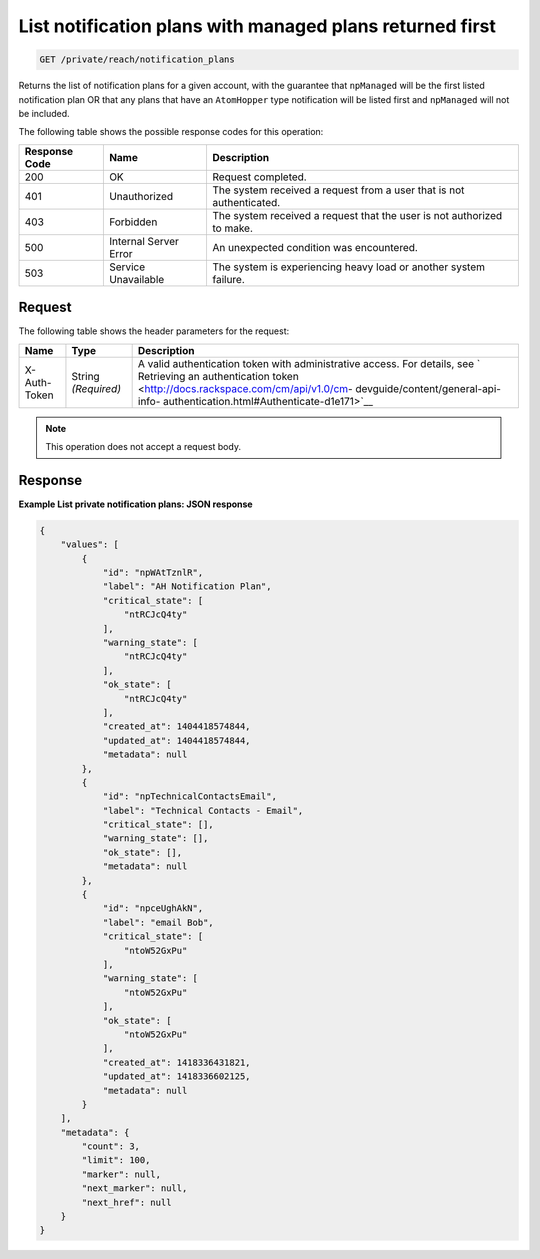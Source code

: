 .. _list-notification-plans-with-managed-plans-returned-first:

List notification plans with managed plans returned first
^^^^^^^^^^^^^^^^^^^^^^^^^^^^^^^^^^^^^^^^^^^^^^^^^^^^^^^^^
.. code::

    GET /private/reach/notification_plans

Returns the list of notification plans for a given account,
with the guarantee that ``npManaged`` will be the first listed
notification plan OR that any plans that have an ``AtomHopper`` type
notification will be listed first and ``npManaged`` will not be included.

The following table shows the possible response codes for this operation:

+--------------------------+-------------------------+-------------------------+
|Response Code             |Name                     |Description              |
+==========================+=========================+=========================+
|200                       |OK                       |Request completed.       |
+--------------------------+-------------------------+-------------------------+
|401                       |Unauthorized             |The system received a    |
|                          |                         |request from a user that |
|                          |                         |is not authenticated.    |
+--------------------------+-------------------------+-------------------------+
|403                       |Forbidden                |The system received a    |
|                          |                         |request that the user is |
|                          |                         |not authorized to make.  |
+--------------------------+-------------------------+-------------------------+
|500                       |Internal Server Error    |An unexpected condition  |
|                          |                         |was encountered.         |
+--------------------------+-------------------------+-------------------------+
|503                       |Service Unavailable      |The system is            |
|                          |                         |experiencing heavy load  |
|                          |                         |or another system        |
|                          |                         |failure.                 |
+--------------------------+-------------------------+-------------------------+

Request
"""""""
The following table shows the header parameters for the request:

+-----------------+----------------+-------------------------------------------+
|Name             |Type            |Description                                |
+=================+================+===========================================+
|X-Auth-Token     |String          |A valid authentication token with          |
|                 |*(Required)*    |administrative access. For details, see `  |
|                 |                |Retrieving an authentication token         |
|                 |                |<http://docs.rackspace.com/cm/api/v1.0/cm- |
|                 |                |devguide/content/general-api-info-         |
|                 |                |authentication.html#Authenticate-d1e171>`__|
+-----------------+----------------+-------------------------------------------+

.. note:: This operation does not accept a request body.

Response
""""""""
**Example List private notification plans: JSON response**

.. code::

   {
       "values": [
           {
               "id": "npWAtTznlR",
               "label": "AH Notification Plan",
               "critical_state": [
                   "ntRCJcQ4ty"
               ],
               "warning_state": [
                   "ntRCJcQ4ty"
               ],
               "ok_state": [
                   "ntRCJcQ4ty"
               ],
               "created_at": 1404418574844,
               "updated_at": 1404418574844,
               "metadata": null
           },
           {
               "id": "npTechnicalContactsEmail",
               "label": "Technical Contacts - Email",
               "critical_state": [],
               "warning_state": [],
               "ok_state": [],
               "metadata": null
           },
           {
               "id": "npceUghAkN",
               "label": "email Bob",
               "critical_state": [
                   "ntoW52GxPu"
               ],
               "warning_state": [
                   "ntoW52GxPu"
               ],
               "ok_state": [
                   "ntoW52GxPu"
               ],
               "created_at": 1418336431821,
               "updated_at": 1418336602125,
               "metadata": null
           }
       ],
       "metadata": {
           "count": 3,
           "limit": 100,
           "marker": null,
           "next_marker": null,
           "next_href": null
       }
   }
